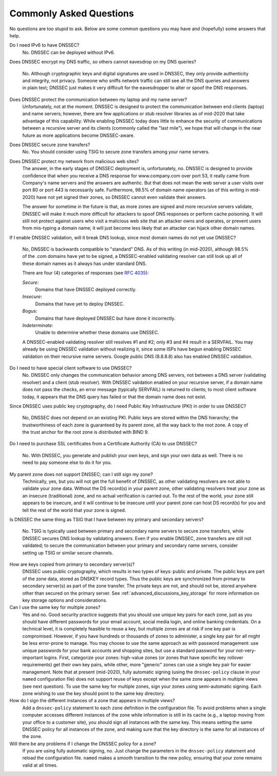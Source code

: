 .. _dnssec_commonly_asked_questions:

Commonly Asked Questions
========================

No questions are too stupid to ask. Below are some common
questions you may have and (hopefully) some answers that help.

Do I need IPv6 to have DNSSEC?
   No. DNSSEC can be deployed without IPv6.

Does DNSSEC encrypt my DNS traffic, so others cannot eavesdrop on
my DNS queries?
   No. Although cryptographic keys and digital signatures
   are used in DNSSEC, they only provide authenticity and integrity, not
   privacy. Someone who sniffs network traffic can still see all the DNS
   queries and answers in plain text; DNSSEC just makes it very difficult
   for the eavesdropper to alter or spoof the DNS responses.

Does DNSSEC protect the communication between my laptop and my name server?
   Unfortunately, not at the moment. DNSSEC is designed to protect the
   communication between end clients (laptop) and name servers;
   however, there are few applications or stub resolver libraries as of
   mid-2020 that take advantage of this capability. While enabling DNSSEC today
   does little to enhance the security of communications between a recursive
   server and its clients (commonly called the "last mile"), we hope that
   will change in the near future as more applications become DNSSEC-aware.

Does DNSSEC secure zone transfers?
   No. You should consider using TSIG to secure zone transfers among your
   name servers.

Does DNSSEC protect my network from malicious web sites?
   The answer, in the early stages of DNSSEC deployment is, unfortunately,
   no. DNSSEC is designed to provide
   confidence that when you receive a DNS response for www.company.com over
   port 53, it really came from Company's name servers and the
   answers are authentic. But that does not mean the web server a user visits
   over port 80 or port 443 is necessarily safe. Furthermore, 98.5% of
   domain name operators (as of this writing in mid-2020) have not yet signed
   their zones, so DNSSEC cannot even validate their answers.
   
   The answer for sometime in
   the future is that, as more zones are signed and more
   recursive servers validate, DNSSEC will make it much more
   difficult for attackers to spoof DNS responses or perform cache
   poisoning. It will still not protect against users who visit a malicious web
   site that an attacker owns and operates, or prevent users from
   mis-typing a domain name; it will just become less likely that an attacker can
   hijack other domain names.

If I enable DNSSEC validation, will it break DNS lookup, since most domain names
do not yet use DNSSEC?
   No, DNSSEC is backwards compatible to "standard"
   DNS. As of this writing (in mid-2020), although 98.5% of the .com domains have yet to
   be signed, a DNSSEC-enabled validating resolver can still look up all of
   these domain names as it always has under standard DNS.
   
   There are four (4) categories of responses (see :rfc:`4035`):
   
   *Secure*:
      Domains that have DNSSEC deployed correctly.

   *Insecure*:
      Domains that have yet to deploy DNSSEC.
   
   *Bogus*:
      Domains that have deployed DNSSEC but have done it incorrectly.
   
   *Indeterminate*:
      Unable to determine whether these domains use DNSSEC.

   A DNSSEC-enabled validating resolver still resolves #1 and #2; only #3
   and #4 result in a SERVFAIL. You may already be using DNSSEC
   validation without realizing it, since some ISPs have begun enabling
   DNSSEC validation on their recursive name servers. Google public DNS
   (8.8.8.8) also has enabled DNSSEC validation.

Do I need to have special client software to use DNSSEC?
   No. DNSSEC only changes the communication
   behavior among DNS servers, not between a DNS server (validating resolver) and
   a client (stub resolver). With DNSSEC validation enabled on your recursive
   server, if a domain name does not pass the checks, an error message
   (typically SERVFAIL) is returned to clients; to most client
   software today, it appears that the DNS query has failed or that the domain
   name does not exist.

Since DNSSEC uses public key cryptography, do I need Public Key Infrastructure
(PKI) in order to use DNSSEC?
   No, DNSSEC does not depend on an existing PKI. Public keys are stored within
   the DNS hierarchy; the trustworthiness of each zone is guaranteed by
   its parent zone, all the way back to the root zone. A copy of the trust
   anchor for the root zone is distributed with BIND 9.

Do I need to purchase
SSL certificates from a Certificate Authority (CA) to use DNSSEC?
   No. With DNSSEC, you generate and publish your own keys, and sign your own
   data as well. There is no need to pay someone else to do it for you.

My parent zone does not support DNSSEC; can I still sign my zone?
   Technically, yes, but you will not get
   the full benefit of DNSSEC, as other validating resolvers are not
   able to validate your zone data. Without the DS record(s) in your parent
   zone, other validating resolvers treat your zone as an insecure
   (traditional) zone, and no actual verification is carried out.
   To the rest of the world, your zone still appears to be
   insecure, and it will continue to be insecure until your parent zone can
   host DS record(s) for you and tell the rest of the world
   that your zone is signed.

Is DNSSEC the same thing as TSIG that I have between my primary and
secondary servers?
   No. TSIG is typically used
   between primary and secondary name servers to secure zone transfers,
   while DNSSEC secures DNS lookup by validating answers. Even if you enable
   DNSSEC, zone transfers are still not validated; to
   secure the communication between your primary and secondary name
   servers, consider setting up TSIG or similar secure channels.

How are keys copied from primary to secondary server(s)?
   DNSSEC uses public cryptography, which results in two types of keys: public and
   private. The public keys are part of the zone data, stored as DNSKEY
   record types. Thus the public keys are synchronized from primary to
   secondary server(s) as part of the zone transfer. The private keys are
   not, and should not be, stored anywhere other than secured on the primary server.
   See :ref:`advanced_discussions_key_storage` for
   more information on key storage options and considerations.

Can I use the same key for multiple zones?
   Yes and no. Good security practice
   suggests that you should use unique key pairs for each zone, just as
   you should have different passwords for your email account, social
   media login, and online banking credentials. On a technical level, it
   is completely feasible to reuse a key, but multiple zones are at risk if one key
   pair is compromised. However, if you have hundreds or thousands
   of zones to administer, a single key pair for all might be
   less error-prone to manage. You may choose to use the same approach as
   with password management: use unique passwords for your bank accounts and
   shopping sites, but use a standard password for your not-very-important
   logins. First, categorize your zones: high-value zones (or zones that have
   specific key rollover requirements) get their own key pairs, while other,
   more "generic" zones can use a single key pair for easier management. Note that
   at present (mid-2020), fully automatic signing (using the ``dnssec-policy``
   clause in your ``named`` configuration file) does not support reuse of keys
   except when the same zone appears in multiple views (see next question).
   To use the same key for multiple zones, sign your
   zones using semi-automatic signing. Each zone wishing to use the key
   should point to the same key directory.

How do I sign the different instances of a zone that appears in multiple views?
   Add a ``dnssec-policy`` statement to each ``zone`` definition in the
   configuration file. To avoid problems when a single computer accesses
   different instances of the zone while information is still in its cache
   (e.g., a laptop moving from your office to a customer site), you
   should sign all instances with the same key. This means setting the
   same DNSSEC policy for all instances of the zone, and making sure that the
   key directory is the same for all instances of the zone.

Will there be any problems if I change the DNSSEC policy for a zone?
   If you are using fully automatic signing, no. Just change the parameters in the
   ``dnssec-policy`` statement and reload the configuration file. ``named``
   makes a smooth transition to the new policy, ensuring that your zone
   remains valid at all times.
